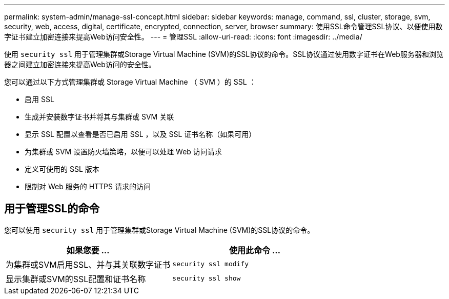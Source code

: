 ---
permalink: system-admin/manage-ssl-concept.html 
sidebar: sidebar 
keywords: manage, command, ssl, cluster, storage, svm, security, web, access, digital, certificate, encrypted, connection, server, browser 
summary: 使用SSL命令管理SSL协议、以便使用数字证书建立加密连接来提高Web访问安全性。 
---
= 管理SSL
:allow-uri-read: 
:icons: font
:imagesdir: ../media/


[role="lead"]
使用 `security ssl` 用于管理集群或Storage Virtual Machine (SVM)的SSL协议的命令。SSL协议通过使用数字证书在Web服务器和浏览器之间建立加密连接来提高Web访问的安全性。

您可以通过以下方式管理集群或 Storage Virtual Machine （ SVM ）的 SSL ：

* 启用 SSL
* 生成并安装数字证书并将其与集群或 SVM 关联
* 显示 SSL 配置以查看是否已启用 SSL ，以及 SSL 证书名称（如果可用）
* 为集群或 SVM 设置防火墙策略，以便可以处理 Web 访问请求
* 定义可使用的 SSL 版本
* 限制对 Web 服务的 HTTPS 请求的访问




== 用于管理SSL的命令

您可以使用 `security ssl` 用于管理集群或Storage Virtual Machine (SVM)的SSL协议的命令。

|===
| 如果您要 ... | 使用此命令 ... 


 a| 
为集群或SVM启用SSL、并与其关联数字证书
 a| 
`security ssl modify`



 a| 
显示集群或SVM的SSL配置和证书名称
 a| 
`security ssl show`

|===